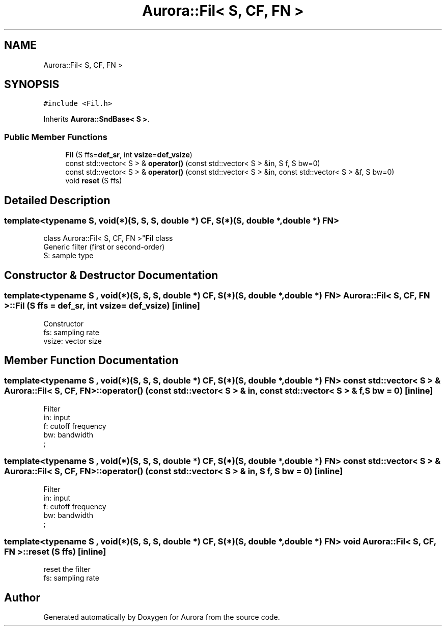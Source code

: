 .TH "Aurora::Fil< S, CF, FN >" 3 "Sun May 29 2022" "Version 0.1" "Aurora" \" -*- nroff -*-
.ad l
.nh
.SH NAME
Aurora::Fil< S, CF, FN >
.SH SYNOPSIS
.br
.PP
.PP
\fC#include <Fil\&.h>\fP
.PP
Inherits \fBAurora::SndBase< S >\fP\&.
.SS "Public Member Functions"

.in +1c
.ti -1c
.RI "\fBFil\fP (S ffs=\fBdef_sr\fP, int \fBvsize\fP=\fBdef_vsize\fP)"
.br
.ti -1c
.RI "const std::vector< S > & \fBoperator()\fP (const std::vector< S > &in, S f, S bw=0)"
.br
.ti -1c
.RI "const std::vector< S > & \fBoperator()\fP (const std::vector< S > &in, const std::vector< S > &f, S bw=0)"
.br
.ti -1c
.RI "void \fBreset\fP (S ffs)"
.br
.in -1c
.SH "Detailed Description"
.PP 

.SS "template<typename S, void(*)(S, S, S, double *) CF, S(*)(S, double *, double *) FN>
.br
class Aurora::Fil< S, CF, FN >"\fBFil\fP class 
.br
Generic filter (first or second-order) 
.br
S: sample type 
.SH "Constructor & Destructor Documentation"
.PP 
.SS "template<typename S , void(*)(S, S, S, double *) CF, S(*)(S, double *, double *) FN> \fBAurora::Fil\fP< S, CF, FN >::Fil (S ffs = \fC\fBdef_sr\fP\fP, int vsize = \fC\fBdef_vsize\fP\fP)\fC [inline]\fP"
Constructor 
.br
fs: sampling rate 
.br
vsize: vector size 
.SH "Member Function Documentation"
.PP 
.SS "template<typename S , void(*)(S, S, S, double *) CF, S(*)(S, double *, double *) FN> const std::vector< S > & \fBAurora::Fil\fP< S, CF, FN >::operator() (const std::vector< S > & in, const std::vector< S > & f, S bw = \fC0\fP)\fC [inline]\fP"
Filter 
.br
in: input 
.br
f: cutoff frequency 
.br
bw: bandwidth 
.br
; 
.SS "template<typename S , void(*)(S, S, S, double *) CF, S(*)(S, double *, double *) FN> const std::vector< S > & \fBAurora::Fil\fP< S, CF, FN >::operator() (const std::vector< S > & in, S f, S bw = \fC0\fP)\fC [inline]\fP"
Filter 
.br
in: input 
.br
f: cutoff frequency 
.br
bw: bandwidth 
.br
; 
.SS "template<typename S , void(*)(S, S, S, double *) CF, S(*)(S, double *, double *) FN> void \fBAurora::Fil\fP< S, CF, FN >::reset (S ffs)\fC [inline]\fP"
reset the filter 
.br
 fs: sampling rate 

.SH "Author"
.PP 
Generated automatically by Doxygen for Aurora from the source code\&.
